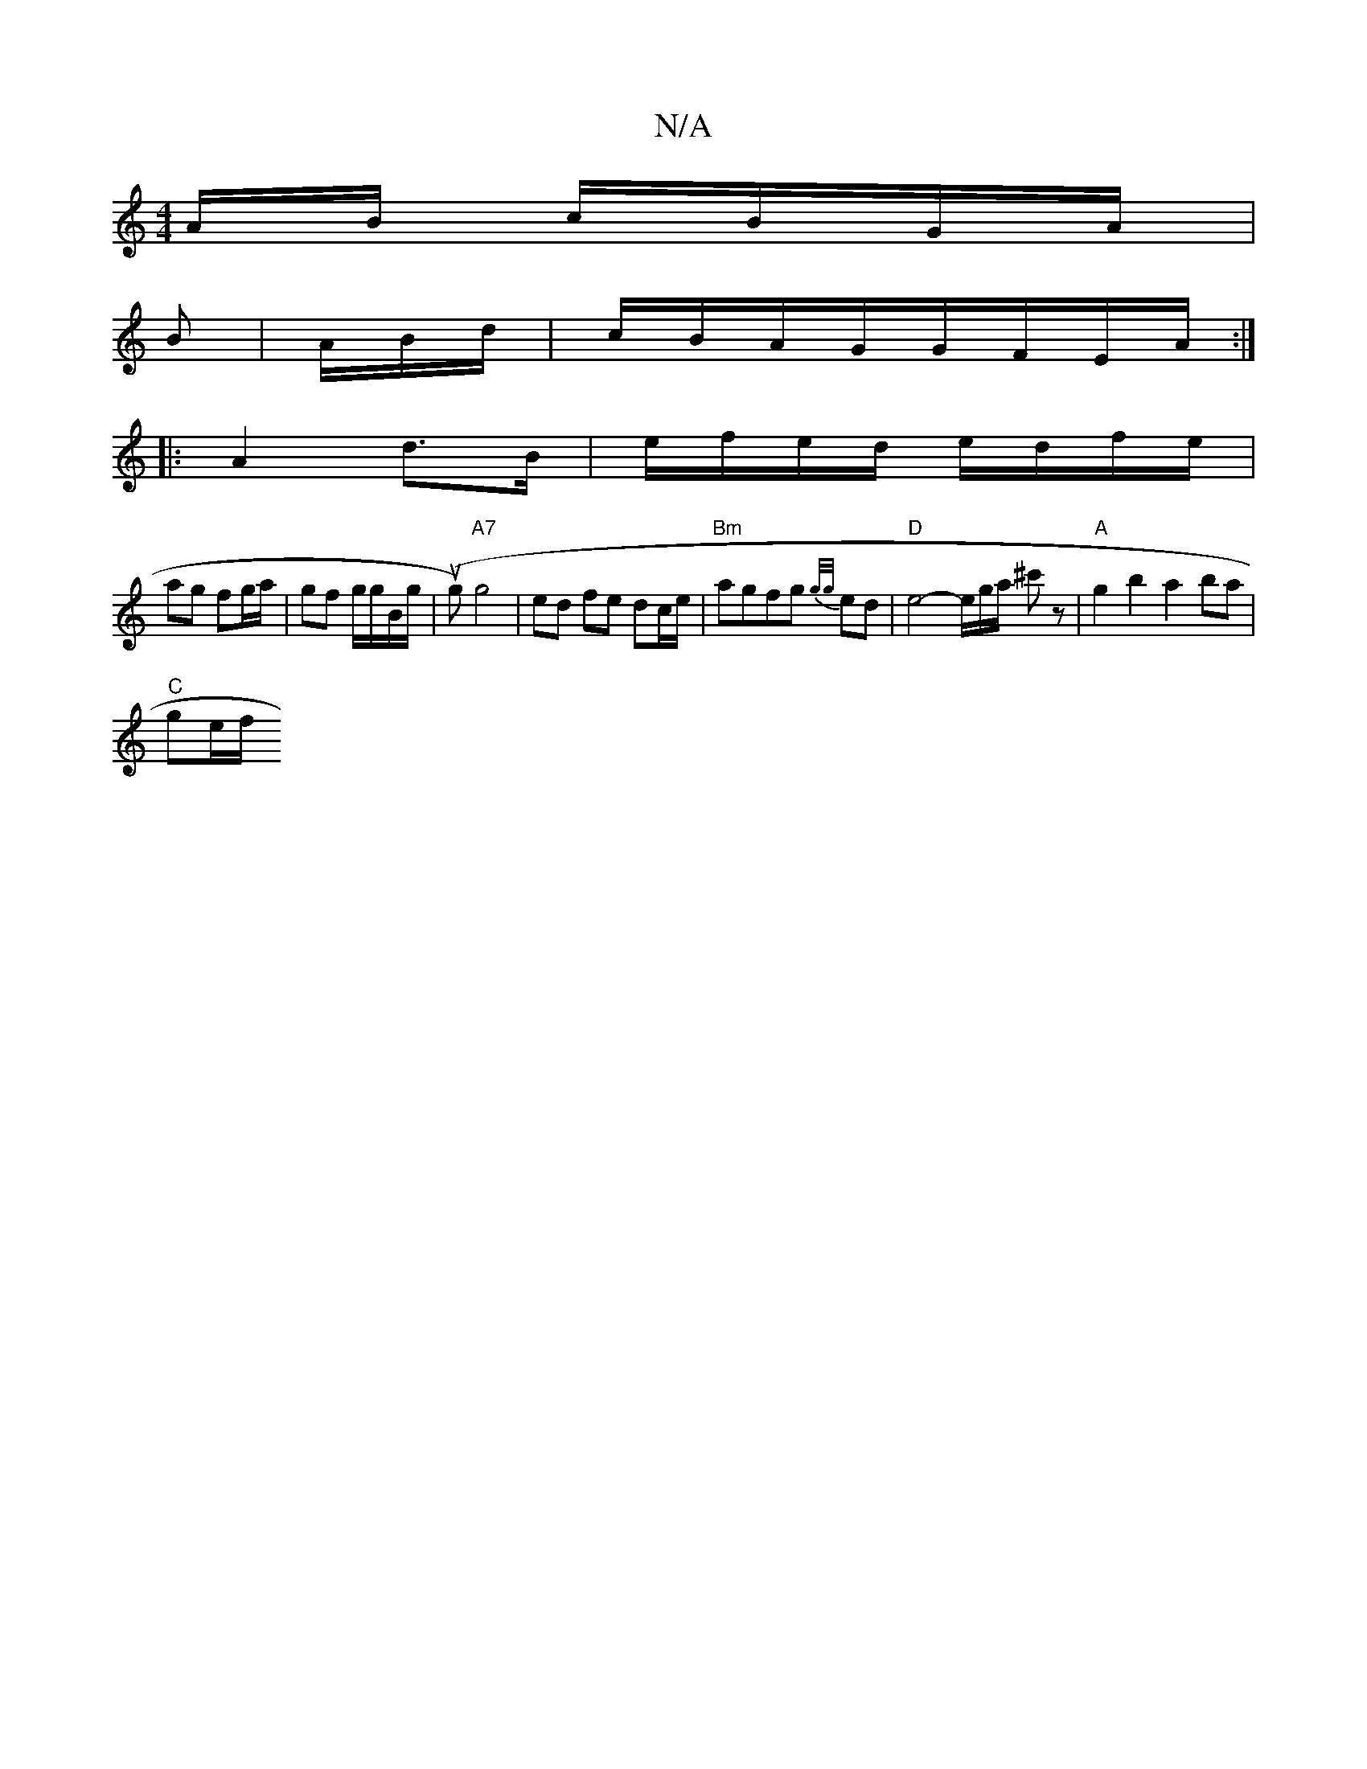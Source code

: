 X:1
T:N/A
M:4/4
R:N/A
K:Cmajor
A/B/ c/B/G/A/|
B | A/B/d/|c/B/A/G/G/F/E/A/ :|
|:A2 d>B | e/f/e/d/ e/d/f/e/ |
ag fg/a/ | gf g/g/B/g/ | (ug) "A7"g4 | ed fe dc/e/ | "Bm" agfg {g/g/}ed | "D" e4- e/g/a/ ^c'z| "A"g2b2 a2ba |
"C" ge/f/ "D"